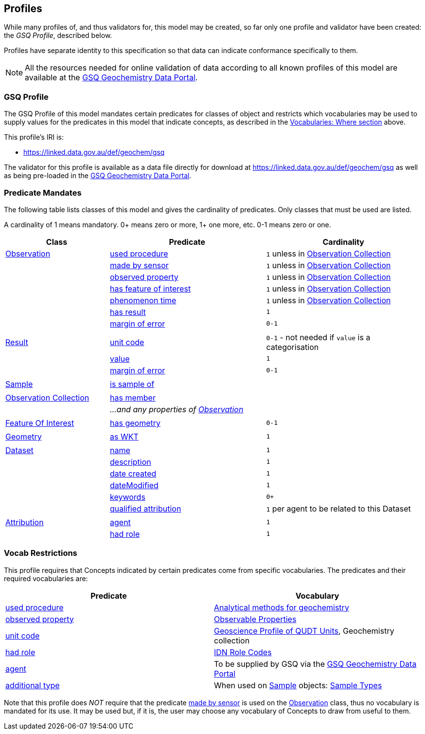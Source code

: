 == Profiles

While many profiles of, and thus validators for, this model may be created, so far only one profile and validator have been created: the _GSQ Profile_, described below.

Profiles have separate identity to this specification so that data can indicate conformance specifically to them.

NOTE: All the resources needed for online validation of data according to all known profiles of this model are available at the https://geochem.dev.kurrawong.ai/[GSQ Geochemistry Data Portal].

=== GSQ Profile

The GSQ Profile of this model mandates certain predicates for classes of object and restricts which vocabularies may be used to supply values for the predicates in this model that indicate concepts, as described in the <<Where, Vocabularies: Where section>> above.

This profile's IRI is:

* https://linked.data.gov.au/def/geochem/gsq

The validator for this profile is available as a data file directly for download at https://linked.data.gov.au/def/geochem/gsq as well as being pre-loaded in the https://geochem.dev.kurrawong.ai/[GSQ Geochemistry Data Portal].

=== Predicate Mandates

The following table lists classes of this model and gives the cardinality of predicates. Only classes that must be used are listed.

A cardinality of 1 means mandatory. 0+ means zero or more, 1+ one more, etc. 0-1 means zero or one.

[cols="2,3,3"]
|===
| Class | Predicate | Cardinality

| <<sosa:Observation, Observation>>                         | <<sosa:usedProcedure, used procedure>> | `1` unless in <<sosa:ObservationCollection, Observation Collection>>
|                                                           | <<sosa:madeBySensor, made by sensor>> | `1` unless in <<sosa:ObservationCollection, Observation Collection>>
|                                                           | <<sosa:observedProperty, observed property>> | `1` unless in <<sosa:ObservationCollection, Observation Collection>>
|                                                           | <<sosa:hasFeatureOfInterest, has feature of interest>> | `1` unless in <<sosa:ObservationCollection, Observation Collection>>
|                                                           | <<sosa:phenomenonTime, phenomenon time>> | `1` unless in <<sosa:ObservationCollection, Observation Collection>>
|                                                           | <<sosa:hasResult, has result>> | `1`
|                                                           | <<sdo:marginOfError, margin of error>> | `0-1`
|||
| <<sosa:Result, Result>>                                   | <<sdo:unitCode, unit code>> | `0-1` - not needed if `value` is a categorisation
|                                                           | <<sdo:value, value>>    | `1`
|                                                           | <<sdo:marginOfError, margin of error>> | `0-1`
|||
| <<sosa:Sample, Sample>>                                   | <<sosa:isSampleOf, is sample of>> |
|||
| <<sosa:ObservationCollection, Observation Collection>>    | <<sosa:hasMember, has member>> |
|                                                           | _...and any properties of <<sosa:Observation, Observation>>_ |
|||
| <<sosa:FeatureOfInterest, Feature Of Interest>>           | <<geo:hasGeometry, has geometry>> | `0-1`
|||
| <<geo:Geometry, Geometry>>                                | <<geo:asWKT, as WKT>> | `1`
|||
| <<dcat:Dataset, Dataset>>                                 | <<sdo:name, name>> | `1`
|                                                           | <<sdo:description, description>> | `1`
|                                                           | <<sdo:dateCreated, date created>> | `1`
|                                                           | <<sdo:dateModified, dateModified>> | `1`
|                                                           | <<sdo:keywords, keywords>> | `0+`
|                                                           | <<prov:qualifiedAttribution, qualified attribution>> | `1` per agent to be related to this Dataset
|||
| <<prov:Attribution, Attribution>>                         | <<prov:agent, agent>> | `1`
|                                                           | <<prov:hadRole, had role>> | `1`
|===

=== Vocab Restrictions

This profile requires that Concepts indicated by certain predicates come from specific vocabularies. The predicates and their required vocabularies are:

|===
| Predicate | Vocabulary

| <<sosa:usedProcedure, used procedure>>        | https://linked.data.gov.au/def/geochem-methods[Analytical methods for geochemistry]
| <<sosa:observedProperty, observed property>>  | https://linked.data.gov.au/def/observable-properties[Observable Properties]
| <<sdo:unitCode, unit code>>                   | https://linked.data.gov.au/def/geou[Geoscience Profile of QUDT Units], Geochemistry collection
| <<prov:hadRole, had role>>                    | https://data.idnau.org/pid/vocab/idn-role-codes[IDN Role Codes]
| <<prov:agent, agent>>                         | To be supplied by GSQ via the https://geochem.dev.kurrawong.ai/[GSQ Geochemistry Data Portal]
| <<sdo:additionalType, additional type>>       | When used on <<sosa:Sample, Sample>> objects: https://linked.data.gov.au/def/sample-type[Sample Types]
|===

Note that this profile does _NOT_ require that the predicate <<sosa:madeBySensor, made by sensor>> is used on the <<sosa:Observation, Observation>> class, thus no vocabulary is mandated for its use. It may be used but, if it is, the user may choose any vocabulary of Concepts to draw from useful to them.
